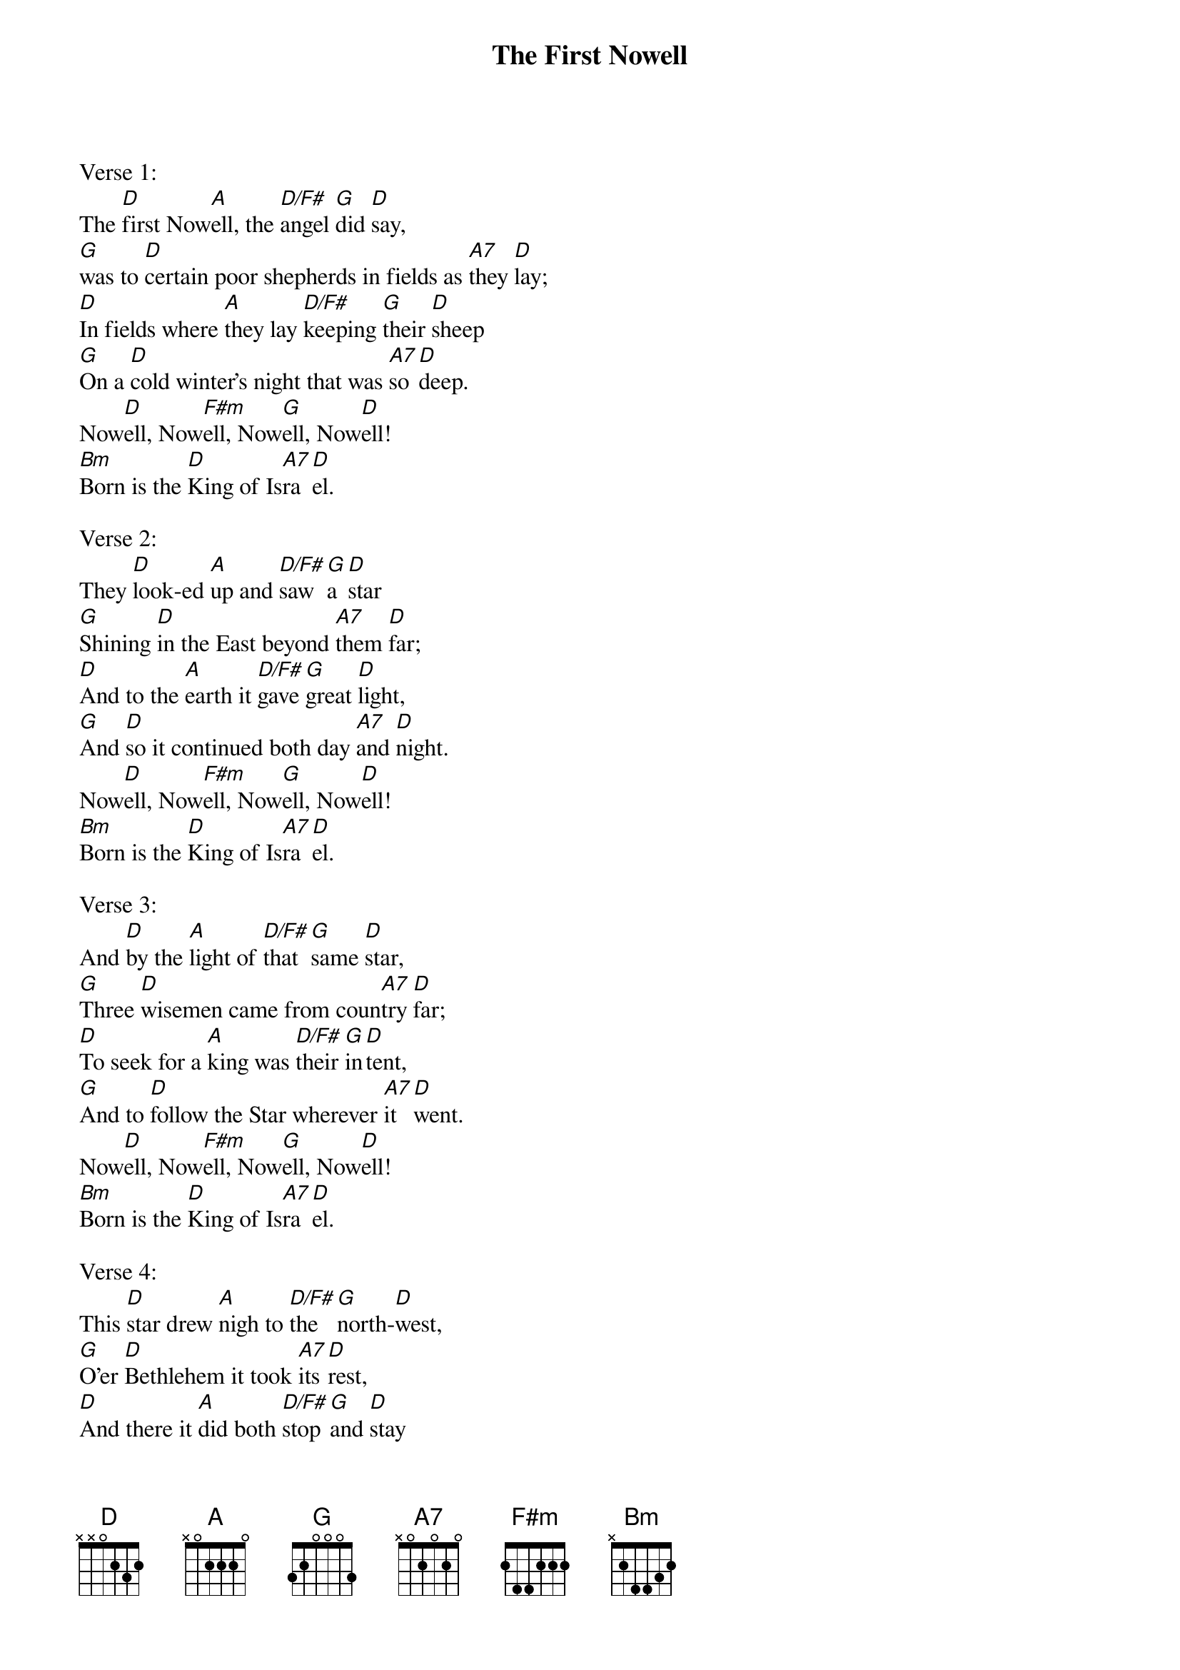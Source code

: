 {title:The First Nowell}
{artist:Traditional English}
{ccli:6436388}
{key:D}
{time:3/4}
# This song is believed to be in the public domain. More information can be found at:
#   http://www.pdinfo.com/PD-Music-Genres/PD-Christmas-Songs.php
#   https://www.songclearance.com/Christmas%20Music:%20Public%20Domain%20vs.%20Copyrighted%20Works
#   http://www.ccli.com/Licenseholder/Search/SongSearch.aspx?s=6436388

Verse 1:
The [D]first Now[A]ell, the [D/F#]angel [G]did [D]say,
[G]was to [D]certain poor shepherds in fields as [A7]they [D]lay;
[D]In fields where [A]they lay [D/F#]keeping [G]their [D]sheep
[G]On a [D]cold winter's night that was [A7]so [D]deep.
Now[D]ell, Now[F#m]ell, Now[G]ell, Now[D]ell!
[Bm]Born is the [D]King of Is[A7]ra[D]el.

Verse 2:
They [D]look-ed [A]up and [D/F#]saw [G]a [D]star
[G]Shining [D]in the East beyond [A7]them [D]far;
[D]And to the [A]earth it [D/F#]gave [G]great [D]light,
[G]And [D]so it continued both day [A7]and [D]night.
Now[D]ell, Now[F#m]ell, Now[G]ell, Now[D]ell!
[Bm]Born is the [D]King of Is[A7]ra[D]el.

Verse 3:
And [D]by the [A]light of [D/F#]that [G]same [D]star,
[G]Three [D]wisemen came from coun[A7]try [D]far;
[D]To seek for a [A]king was [D/F#]their [G]in[D]tent,
[G]And to [D]follow the Star wherever [A7]it [D]went.
Now[D]ell, Now[F#m]ell, Now[G]ell, Now[D]ell!
[Bm]Born is the [D]King of Is[A7]ra[D]el.

Verse 4:
This [D]star drew [A]nigh to [D/F#]the [G]north-[D]west,
[G]O'er [D]Bethlehem it took [A7]its [D]rest,
[D]And there it [A]did both [D/F#]stop [G]and [D]stay
[G]Right [D]over the place where [A7]Jesus [D]lay.
Now[D]ell, Now[F#m]ell, Now[G]ell, Now[D]ell!
[Bm]Born is the [D]King of Is[A7]ra[D]el.

Verse 5:
Then [D]enter'd [A]in those [D/F#]wise[G]men [D]three,
[G]Full [D]rev'rently on ben[A7]ded [D]knee,
[D]And offer'd [A]there in [D/F#]His [G]pre[D]sence,
[G]Their [D]gold and myrrh and frank[A7]in[D]cense.
Now[D]ell, Now[F#m]ell, Now[G]ell, Now[D]ell!
[Bm]Born is the [D]King of Is[A7]ra[D]el.
